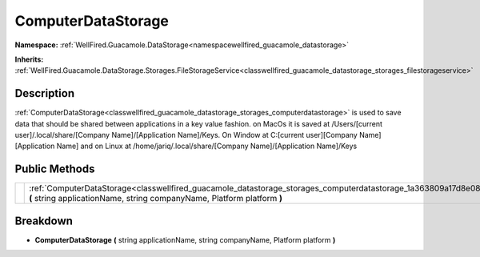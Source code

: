 .. _classwellfired_guacamole_datastorage_storages_computerdatastorage:

ComputerDataStorage
====================

**Namespace:** :ref:`WellFired.Guacamole.DataStorage<namespacewellfired_guacamole_datastorage>`

**Inherits:** :ref:`WellFired.Guacamole.DataStorage.Storages.FileStorageService<classwellfired_guacamole_datastorage_storages_filestorageservice>`


Description
------------

:ref:`ComputerDataStorage<classwellfired_guacamole_datastorage_storages_computerdatastorage>` is used to save data that should be shared between applications in a key value fashion. on MacOs it is saved at /Users/[current user]/.local/share/[Company Name]/[Application Name]/Keys. On Window at C:[current user][Company Name][Application Name] and on Linux at /home/jariq/.local/share/[Company Name]/[Application Name]/Keys 

Public Methods
---------------

+-------------+-------------------------------------------------------------------------------------------------------------------------------------------------------------------------------------------------------------+
|             |:ref:`ComputerDataStorage<classwellfired_guacamole_datastorage_storages_computerdatastorage_1a363809a17d8e08ad78beb4d0e161d366>` **(** string applicationName, string companyName, Platform platform **)**   |
+-------------+-------------------------------------------------------------------------------------------------------------------------------------------------------------------------------------------------------------+

Breakdown
----------

.. _classwellfired_guacamole_datastorage_storages_computerdatastorage_1a363809a17d8e08ad78beb4d0e161d366:

-  **ComputerDataStorage** **(** string applicationName, string companyName, Platform platform **)**

